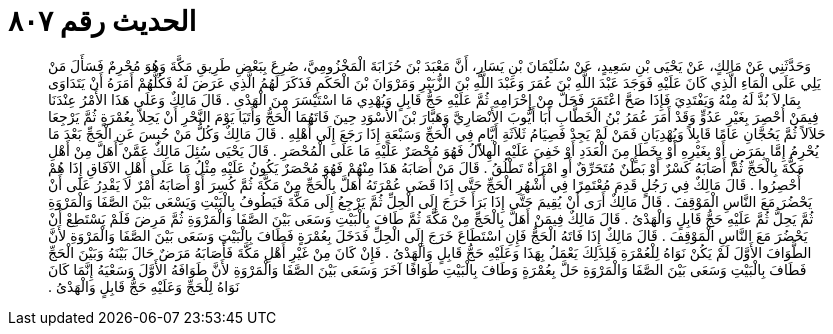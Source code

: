 
= الحديث رقم ٨٠٧

[quote.hadith]
وَحَدَّثَنِي عَنْ مَالِكٍ، عَنْ يَحْيَى بْنِ سَعِيدٍ، عَنْ سُلَيْمَانَ بْنِ يَسَارٍ، أَنَّ مَعْبَدَ بْنَ حُزَابَةَ الْمَخْزُومِيَّ، صُرِعَ بِبَعْضِ طَرِيقِ مَكَّةَ وَهُوَ مُحْرِمٌ فَسَأَلَ مَنْ يَلِي عَلَى الْمَاءِ الَّذِي كَانَ عَلَيْهِ فَوَجَدَ عَبْدَ اللَّهِ بْنَ عُمَرَ وَعَبْدَ اللَّهِ بْنَ الزُّبَيْرِ وَمَرْوَانَ بْنَ الْحَكَمِ فَذَكَرَ لَهُمُ الَّذِي عَرَضَ لَهُ فَكُلُّهُمْ أَمَرَهُ أَنْ يَتَدَاوَى بِمَا لاَ بُدَّ لَهُ مِنْهُ وَيَفْتَدِيَ فَإِذَا صَحَّ اعْتَمَرَ فَحَلَّ مِنْ إِحْرَامِهِ ثُمَّ عَلَيْهِ حَجُّ قَابِلٍ وَيُهْدِي مَا اسْتَيْسَرَ مِنَ الْهَدْىِ ‏.‏ قَالَ مَالِكٌ وَعَلَى هَذَا الأَمْرُ عِنْدَنَا فِيمَنْ أُحْصِرَ بِغَيْرِ عَدُوٍّ وَقَدْ أَمَرَ عُمَرُ بْنُ الْخَطَّابِ أَبَا أَيُّوبَ الأَنْصَارِيَّ وَهَبَّارَ بْنَ الأَسْوَدِ حِينَ فَاتَهُمَا الْحَجُّ وَأَتَيَا يَوْمَ النَّحْرِ أَنْ يَحِلاَّ بِعُمْرَةٍ ثُمَّ يَرْجِعَا حَلاَلاً ثُمَّ يَحُجَّانِ عَامًا قَابِلاً وَيُهْدِيَانِ فَمَنْ لَمْ يَجِدْ فَصِيَامُ ثَلاَثَةِ أَيَّامٍ فِي الْحَجِّ وَسَبْعَةٍ إِذَا رَجَعَ إِلَى أَهْلِهِ ‏.‏ قَالَ مَالِكٌ وَكُلُّ مَنْ حُبِسَ عَنِ الْحَجِّ بَعْدَ مَا يُحْرِمُ إِمَّا بِمَرَضٍ أَوْ بِغَيْرِهِ أَوْ بِخَطَإٍ مِنَ الْعَدَدِ أَوْ خَفِيَ عَلَيْهِ الْهِلاَلُ فَهُوَ مُحْصَرٌ عَلَيْهِ مَا عَلَى الْمُحْصَرِ ‏.‏ قَالَ يَحْيَى سُئِلَ مَالِكٌ عَمَّنْ أَهَلَّ مِنْ أَهْلِ مَكَّةَ بِالْحَجِّ ثُمَّ أَصَابَهُ كَسْرٌ أَوْ بَطْنٌ مُتَحَرِّقٌ أَوِ امْرَأَةٌ تَطْلُقُ ‏.‏ قَالَ مَنْ أَصَابَهُ هَذَا مِنْهُمْ فَهُوَ مُحْصَرٌ يَكُونُ عَلَيْهِ مِثْلُ مَا عَلَى أَهْلِ الآفَاقِ إِذَا هُمْ أُحْصِرُوا ‏.‏ قَالَ مَالِكٌ فِي رَجُلٍ قَدِمَ مُعْتَمِرًا فِي أَشْهُرِ الْحَجِّ حَتَّى إِذَا قَضَى عُمْرَتَهُ أَهَلَّ بِالْحَجِّ مِنْ مَكَّةَ ثُمَّ كُسِرَ أَوْ أَصَابَهُ أَمْرٌ لاَ يَقْدِرُ عَلَى أَنْ يَحْضُرَ مَعَ النَّاسِ الْمَوْقِفَ ‏.‏ قَالَ مَالِكٌ أَرَى أَنْ يُقِيمَ حَتَّى إِذَا بَرَأَ خَرَجَ إِلَى الْحِلِّ ثُمَّ يَرْجِعُ إِلَى مَكَّةَ فَيَطُوفُ بِالْبَيْتِ وَيَسْعَى بَيْنَ الصَّفَا وَالْمَرْوَةِ ثُمَّ يَحِلُّ ثُمَّ عَلَيْهِ حَجُّ قَابِلٍ وَالْهَدْىُ ‏.‏ قَالَ مَالِكٌ فِيمَنْ أَهَلَّ بِالْحَجِّ مِنْ مَكَّةَ ثُمَّ طَافَ بِالْبَيْتِ وَسَعَى بَيْنَ الصَّفَا وَالْمَرْوَةِ ثُمَّ مَرِضَ فَلَمْ يَسْتَطِعْ أَنْ يَحْضُرَ مَعَ النَّاسِ الْمَوْقِفَ ‏.‏ قَالَ مَالِكٌ إِذَا فَاتَهُ الْحَجُّ فَإِنِ اسْتَطَاعَ خَرَجَ إِلَى الْحِلِّ فَدَخَلَ بِعُمْرَةٍ فَطَافَ بِالْبَيْتِ وَسَعَى بَيْنَ الصَّفَا وَالْمَرْوَةِ لأَنَّ الطَّوَافَ الأَوَّلَ لَمْ يَكُنْ نَوَاهُ لِلْعُمْرَةِ فَلِذَلِكَ يَعْمَلُ بِهَذَا وَعَلَيْهِ حَجُّ قَابِلٍ وَالْهَدْىُ ‏.‏ فَإِنْ كَانَ مِنْ غَيْرِ أَهْلِ مَكَّةَ فَأَصَابَهُ مَرَضٌ حَالَ بَيْنَهُ وَبَيْنَ الْحَجِّ فَطَافَ بِالْبَيْتِ وَسَعَى بَيْنَ الصَّفَا وَالْمَرْوَةِ حَلَّ بِعُمْرَةٍ وَطَافَ بِالْبَيْتِ طَوَافًا آخَرَ وَسَعَى بَيْنَ الصَّفَا وَالْمَرْوَةِ لأَنَّ طَوَافَهُ الأَوَّلَ وَسَعْيَهُ إِنَّمَا كَانَ نَوَاهُ لِلْحَجِّ وَعَلَيْهِ حَجُّ قَابِلٍ وَالْهَدْىُ ‏.‏
